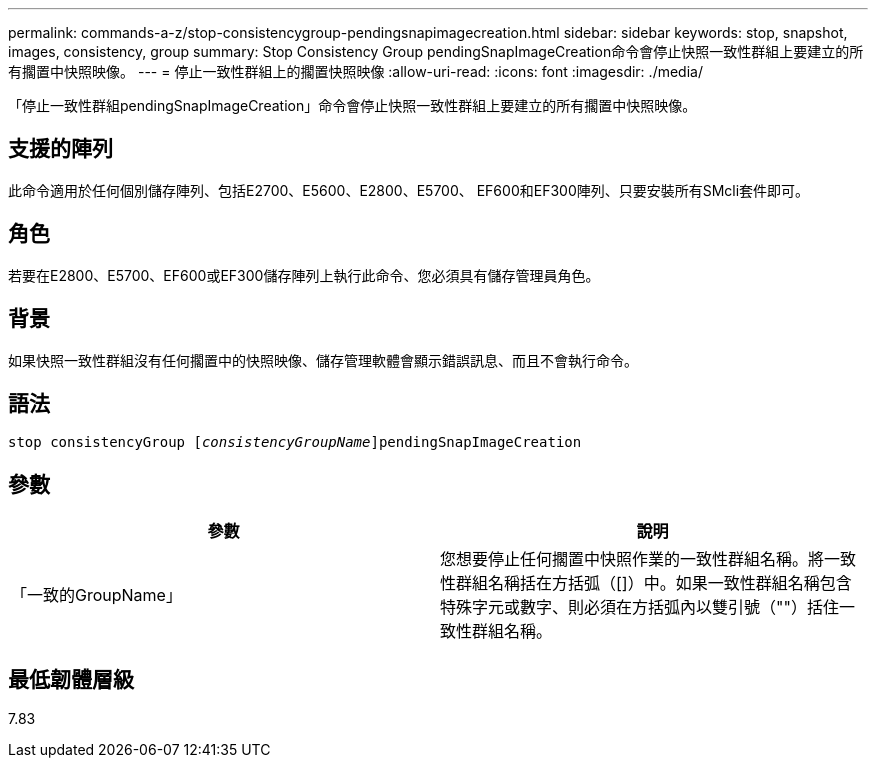 ---
permalink: commands-a-z/stop-consistencygroup-pendingsnapimagecreation.html 
sidebar: sidebar 
keywords: stop, snapshot, images, consistency, group 
summary: Stop Consistency Group pendingSnapImageCreation命令會停止快照一致性群組上要建立的所有擱置中快照映像。 
---
= 停止一致性群組上的擱置快照映像
:allow-uri-read: 
:icons: font
:imagesdir: ./media/


[role="lead"]
「停止一致性群組pendingSnapImageCreation」命令會停止快照一致性群組上要建立的所有擱置中快照映像。



== 支援的陣列

此命令適用於任何個別儲存陣列、包括E2700、E5600、E2800、E5700、 EF600和EF300陣列、只要安裝所有SMcli套件即可。



== 角色

若要在E2800、E5700、EF600或EF300儲存陣列上執行此命令、您必須具有儲存管理員角色。



== 背景

如果快照一致性群組沒有任何擱置中的快照映像、儲存管理軟體會顯示錯誤訊息、而且不會執行命令。



== 語法

[listing, subs="+macros"]
----
stop consistencyGroup pass:quotes[[_consistencyGroupName_]]pendingSnapImageCreation
----


== 參數

[cols="2*"]
|===
| 參數 | 說明 


 a| 
「一致的GroupName」
 a| 
您想要停止任何擱置中快照作業的一致性群組名稱。將一致性群組名稱括在方括弧（[]）中。如果一致性群組名稱包含特殊字元或數字、則必須在方括弧內以雙引號（""）括住一致性群組名稱。

|===


== 最低韌體層級

7.83
